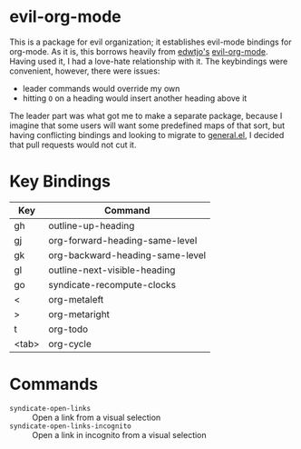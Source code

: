 [[file:LICENSE.txt][https://img.shields.io/badge/License-MIT-blue.svg]]
* evil-org-mode
This is a package for evil organization; it establishes evil-mode bindings for org-mode.
As it is, this borrows heavily from [[https://github.com/edwtjo][edwtjo's]] [[https://github.com/edwtjo/evil-org-mode][evil-org-mode]].
Having used it, I had a love-hate relationship with it.
The keybindings were convenient, however, there were issues:
- leader commands would override my own
- hitting =O= on a heading would insert another heading above it
The leader part was what got me to make a separate package, because I imagine that some users will want some predefined maps of that sort, but having conflicting bindings and looking to migrate to [[https://github.com/noctuid/general.el][general.el]], I decided that pull requests would not cut it.
* Key Bindings
| Key   | Command                         |
|-------+---------------------------------|
| gh    | outline-up-heading              |
| gj    | org-forward-heading-same-level  |
| gk    | org-backward-heading-same-level |
| gl    | outline-next-visible-heading    |
| go    | syndicate-recompute-clocks |
| <     | org-metaleft                    |
| >     | org-metaright                   |
| t     | org-todo                        |
| <tab> | org-cycle                       |
* Commands
- =syndicate-open-links= :: Open a link from a visual selection
- =syndicate-open-links-incognito= :: Open a link in incognito from a visual selection

